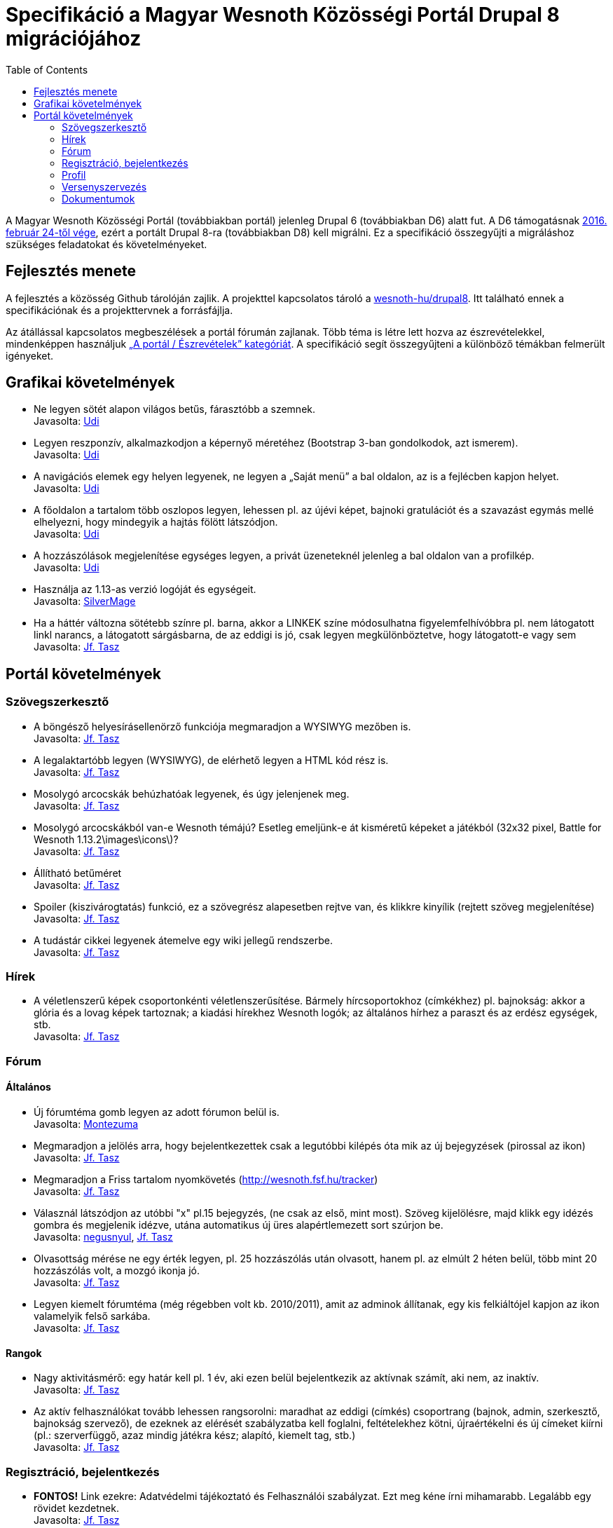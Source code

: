 = Specifikáció a Magyar Wesnoth Közösségi Portál Drupal 8 migrációjához
:toc:

A Magyar Wesnoth Közösségi Portál (továbbiakban portál) jelenleg Drupal 6 (továbbiakban D6) alatt fut. A D6 támogatásnak https://www.drupal.org/drupal-6-eol[2016. február 24-től vége], ezért a portált Drupal 8-ra (továbbiakban D8) kell migrálni. Ez a specifikáció összegyűjti a migráláshoz szükséges feladatokat és követelményeket.

== Fejlesztés menete

A fejlesztés a közösség Github tárolóján zajlik. A projekttel kapcsolatos tároló a https://github.com/wesnoth-hu/drupal8[wesnoth-hu/drupal8]. Itt található ennek a specifikációnak és a projekttervnek a forrásfájlja.

Az átállással kapcsolatos megbeszélések a portál fórumán zajlanak. Több téma is létre lett hozva az észrevételekkel, mindenképpen használjuk http://wesnoth.fsf.hu/forums/portal/eszrevetelek[„A portál / Észrevételek” kategóriát]. A specifikáció segít összegyűjteni a különböző témákban felmerült igényeket.

== Grafikai követelmények

- Ne legyen sötét alapon világos betűs, fárasztóbb a szemnek. +
Javasolta: http://wesnoth.fsf.hu/forum/tema/1722#comment-17759[Udi]
- Legyen reszponzív, alkalmazkodjon a képernyő méretéhez (Bootstrap 3-ban gondolkodok, azt ismerem). +
Javasolta: http://wesnoth.fsf.hu/forum/tema/1722#comment-17759[Udi]
- A navigációs elemek egy helyen legyenek, ne legyen a „Saját menü” a bal oldalon, az is a fejlécben kapjon helyet. +
Javasolta: http://wesnoth.fsf.hu/forum/tema/1722#comment-17759[Udi]
- A főoldalon a tartalom több oszlopos legyen, lehessen pl. az újévi képet, bajnoki gratulációt és a szavazást egymás mellé elhelyezni, hogy mindegyik a hajtás fölött látszódjon. +
Javasolta: http://wesnoth.fsf.hu/forum/tema/1722#comment-17759[Udi]
- A hozzászólások megjelenítése egységes legyen, a privát üzeneteknél jelenleg a bal oldalon van a profilkép. +
Javasolta: http://wesnoth.fsf.hu/forum/tema/1722#comment-17759[Udi]
- Használja az 1.13-as verzió logóját és egységeit. +
Javasolta: http://wesnoth.fsf.hu/forum/tema/2342[SilverMage]
- Ha a háttér változna sötétebb színre pl. barna, akkor a LINKEK színe módosulhatna figyelemfelhívóbbra pl. nem látogatott linkl narancs, a látogatott sárgásbarna, de az eddigi is jó, csak legyen megkülönböztetve, hogy látogatott-e vagy sem +
Javasolta: http://wesnoth.fsf.hu/forum/tema/1722#comment-17763[Jf. Tasz]

== Portál követelmények

=== Szövegszerkesztő

- A böngésző helyesírásellenörző funkciója megmaradjon a WYSIWYG mezőben is. +
Javasolta: http://wesnoth.fsf.hu/forum/tema/1722#comment-17759[Jf. Tasz]
- A legalaktartóbb legyen (WYSIWYG), de elérhető legyen a HTML kód rész is. +
Javasolta: http://wesnoth.fsf.hu/forum/tema/1722#comment-17763[Jf. Tasz]
- Mosolygó arcocskák behúzhatóak legyenek, és úgy jelenjenek meg. +
Javasolta: http://wesnoth.fsf.hu/forum/tema/1722#commen+t-17763[Jf. Tasz]
- Mosolygó arcocskákból van-e Wesnoth témájú? Esetleg emeljünk-e át kisméretű képeket a játékból (32x32 pixel, Battle for Wesnoth 1.13.2\images\icons\)? +
Javasolta: http://wesnoth.fsf.hu/forum/tema/1722#comment-17763[Jf. Tasz]
- Állítható betűméret +
Javasolta: http://wesnoth.fsf.hu/forum/tema/1722#comment-17763[Jf. Tasz]
- Spoiler (kiszivárogtatás) funkció, ez a szövegrész alapesetben rejtve van, és klikkre kinyílik (rejtett szöveg megjelenítése) +
Javasolta: http://wesnoth.fsf.hu/forum/tema/1722#comment-17763[Jf. Tasz]
- A tudástár cikkei legyenek átemelve egy wiki jellegű rendszerbe. +
Javasolta: http://wesnoth.fsf.hu/node/2344#comment-17755[Jf. Tasz]

=== Hírek

- A véletlenszerű képek csoportonkénti véletlenszerűsítése. Bármely hírcsoportokhoz (címkékhez) pl. bajnokság: akkor a  glória és a lovag képek tartoznak; a kiadási hírekhez Wesnoth logók; az általános hírhez a paraszt és az erdész egységek, stb. +
Javasolta: http://wesnoth.fsf.hu/forum/tema/1722#comment-17763[Jf. Tasz]

=== Fórum

==== Általános

- Új fórumtéma gomb legyen az adott fórumon belül is. +
Javasolta: http://wesnoth.fsf.hu/forum/tema/1825#comment-14851[Montezuma]
- Megmaradjon a jelölés arra, hogy  bejelentkezettek csak a legutóbbi kilépés óta mik az új bejegyzések (pirossal az ikon) +
Javasolta: http://wesnoth.fsf.hu/forum/tema/1722#comment-17763[Jf. Tasz]
- Megmaradjon a Friss tartalom nyomkövetés (http://wesnoth.fsf.hu/tracker) +
Javasolta: http://wesnoth.fsf.hu/forum/tema/1722#comment-17763[Jf. Tasz]
- Válasznál látszódjon az utóbbi "x" pl.15 bejegyzés, (ne csak az első, mint most). Szöveg kijelölésre, majd klikk egy idézés gombra és megjelenik idézve, utána automatikus új üres alapértlemezett sort szúrjon be. +
Javasolta: http://wesnoth.fsf.hu/forum/tema/1722#comment-17760[negusnyul], http://wesnoth.fsf.hu/forum/tema/1722#comment-17763[Jf. Tasz]
- Olvasottság mérése ne egy érték legyen, pl. 25 hozzászólás után olvasott, hanem pl. az elmúlt 2 héten belül, több mint 20 hozzászólás volt, a mozgó ikonja jó. +
Javasolta: http://wesnoth.fsf.hu/forum/tema/1722#comment-17763[Jf. Tasz]
- Legyen kiemelt fórumtéma (még régebben volt kb. 2010/2011), amit az adminok állítanak, egy kis felkiáltójel kapjon az ikon valamelyik felső sarkába. +
Javasolta: http://wesnoth.fsf.hu/forum/tema/1722#comment-17763[Jf. Tasz]

==== Rangok

- Nagy aktivitásmérő: egy határ kell pl. 1 év, aki ezen belül bejelentkezik az aktívnak számít, aki nem, az inaktív. +
Javasolta: http://wesnoth.fsf.hu/forum/tema/1722#comment-17763[Jf. Tasz]
- Az aktív felhasználókat tovább lehessen rangsorolni: maradhat az eddigi (címkés) csoportrang (bajnok, admin, szerkesztő, bajnokság szervező), de ezeknek az elérését szabályzatba kell foglalni, feltételekhez kötni, újraértékelni és új címeket kiírni (pl.: szerverfüggő, azaz mindig játékra kész; alapító, kiemelt tag, stb.) +
Javasolta: http://wesnoth.fsf.hu/forum/tema/1722#comment-17763[Jf. Tasz]

=== Regisztráció, bejelentkezés

- *FONTOS!* Link ezekre: Adatvédelmi tájékoztató és Felhasználói szabályzat. Ezt meg kéne írni mihamarabb. Legalább egy rövidet kezdetnek. +
Javasolta: http://wesnoth.fsf.hu/forum/tema/1722#comment-17763[Jf. Tasz]
- *FONTOS!* Mit ad ez a közösség?,ezt leírni ezzel növelni az aktív és tettre kész érdeklődő játékosokat +
Javasolta: http://wesnoth.fsf.hu/forum/tema/1722#comment-17763[Jf. Tasz]
- HTTPS bejelentkezés a HTTP helyett. +
Javasolta: http://wesnoth.fsf.hu/forum/tema/1722#comment-17763[Jf. Tasz]
- A nem regisztráltak ne írhasanak az oldalra (arra ott az e-mail) +
Javasolta: http://wesnoth.fsf.hu/forum/tema/1722#comment-17763[Jf. Tasz], http://wesnoth.fsf.hu/forum/tema/1722#comment-17765[Udi]
- Többszörös captcha vagy valami megoldás a robotok és botok ellen; pl: 3+11=szöveges válasz magyarul v. három + 11  = szöveges válasz magyarul v. ehhez hasonló captcha-k kombinálása, tehát pl. 2-3-at kell jól megoldani. +
Javasolta: http://wesnoth.fsf.hu/forum/tema/1722#comment-17763[Jf. Tasz]
- Megerősítő e-mail, amiben van egy link, hogy azzal aktiválja a profilját , a profil aktiválására pl. 48 óra áll rendelkezésre. +
Javasolta: http://wesnoth.fsf.hu/forum/tema/1722#comment-17763[Jf. Tasz]
- A http://wesnoth.fsf.hu/user/register[regisztrációs oldal] szépen legyen megszerkesztve (jelenleg a minimum szabályzat összefolyik). +
Javasolta: http://wesnoth.fsf.hu/forum/tema/1722#comment-17763[Jf. Tasz]
- Több időparaméter függvényében (1 éve, 6 hónapja, 1 hónapja, 2 hete) ennyi tag vált inaktívvá/aktívvá, ennyi új tag lett/ennyi törölte profilját. +
Javasolta: http://wesnoth.fsf.hu/forum/tema/1722#comment-17763[Jf. Tasz]

=== Profil

- Több közösségi link megadásának lehetőségei a kapcsolat résznél pl: Facebook, Twitter, Google+, Skype, nemzetközi wesnoth fórum, és minden egyes opcióhoz bejelölni lehessen, hogy publikus (nem regisztrált is láthatja) v. csak regisztráltaknak v. privát (a felhasználó és adminok láthatják) +
Javasolta: http://wesnoth.fsf.hu/forum/tema/1722#comment-17763[Jf. Tasz]
- Wesnoth modul a profilhoz: legördülő menükből: kedvenc egység, faj, frakció (nem ugyanaz a fajjal), hadjárat - ebből is lehetne felhasználói statot készíteni +
Javasolta: http://wesnoth.fsf.hu/forum/tema/1722#comment-17763[Jf. Tasz]
- Wesnoth Ladder profil és pontok a profilban. +
Javasolta: http://wesnoth.fsf.hu/forum/tema/1722#comment-17765[Udi]

=== Versenyszervezés

- Google jelentkezési kérdőíves integráció, akár a drupal rendszerén belül? +
Javasolta: http://wesnoth.fsf.hu/forum/tema/1722#comment-17763[Jf. Tasz]
- Felfrissíteni a mindenkori használt térképcsomag pálya neveit, úgy, hogy elsődlegesen a magyar elnevezés legyen a döntő pl.: Sulla romjai (Sula Ruins), ha csak angol név van, akkor az angol név marad. +
Javasolta: http://wesnoth.fsf.hu/forum/tema/1722#comment-17763[Jf. Tasz]
- A meccsek feltöltésnél részletesebb szárazadat (vagy automatikusan vagy szövegdobozokban), pl: hány körig tartott, szemben álló hősök, fajok, mindkét ellenfélre (szemben álló oszlopos elrendezés), véletlengenerátor statisztikája, az is jelölve legyen, hogy véletlenszerűen volt kisorsolva az adott faj-vezér vagy meghatározott volt jelentkezésnél, használt módosítók, halál, aranygyűjtés - és ebből egy-egy tornára, bajnokságra azonnal lehet végső statisztikát csinálni és a tippjáték eldöntésében is segít. +
Javasolta: http://wesnoth.fsf.hu/forum/tema/1722#comment-17763[Jf. Tasz], http://wesnoth.fsf.hu/forum/tema/1722#comment-17765[Udi]

=== Dokumentumok

- *FONTOS!* Adatvédelmi tájékoztató és Felhasználói szabályzat. Ezt meg kéne írni mihamarabb. Legalább egy rövidet kezdetnek. +
Javasolta: http://wesnoth.fsf.hu/forum/tema/1722#comment-17763[Jf. Tasz]
- *FONTOS!* Mit ad ez a közösség?,ezt leírni ezzel növelni az aktív és tettre kész érdeklődő játékosokat +
Javasolta: http://wesnoth.fsf.hu/forum/tema/1722#comment-17763[Jf. Tasz]
- „A szabályok Értünk vannak és amiatt, hogy a Közösség működését ne a káosz uralja.” +
Javasolta: http://wesnoth.fsf.hu/forum/tema/1722#comment-17763[Jf. Tasz]
- MWK történelme 2005-től napjainkig (alapítók, lépések, mérföldkövek, nevek, időpontok, új lelkes tagok, szervezők, statisztikák, interjúk, stb.) +
Javasolta: http://wesnoth.fsf.hu/forum/tema/1722#comment-17763[Jf. Tasz]
- Éves összefoglalók, első lenne az idei (2016) és a 0. a tavalyi (2015) +
Javasolta: http://wesnoth.fsf.hu/forum/tema/1722#comment-17763[Jf. Tasz]
